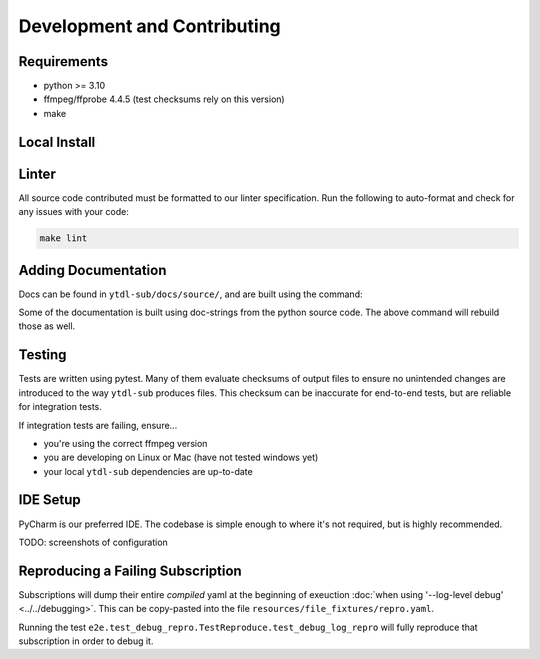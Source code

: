 Development and Contributing
============================


Requirements
------------

- python >= 3.10
- ffmpeg/ffprobe 4.4.5 (test checksums rely on this version)
- make


Local Install
-------------
.. tab-set-code::

    .. code-block:: shell

        pip install -e .[test,lint,docs]

    .. code-block:: zsh

        pip install -e .\[test,lint,docs\]


Linter
------

All source code contributed must be formatted to our linter specification.  Run the
following to auto-format and check for any issues with your code:

.. code-block:: shell

   make lint


Adding Documentation
--------------------

Docs can be found in ``ytdl-sub/docs/source/``, and are built using the command:


.. code-block:: shell
   :caption:
      Viewable at http://localhost:63342/ytdl-sub/docs/build/html/index.html once built

   make docs

Some of the documentation is built using doc-strings from the python source code. The
above command will rebuild those as well.


Testing
-------

Tests are written using pytest. Many of them evaluate checksums of output files to
ensure no unintended changes are introduced to the way ``ytdl-sub`` produces files. This
checksum can be inaccurate for end-to-end tests, but are reliable for integration tests.

If integration tests are failing, ensure...

- you're using the correct ffmpeg version
- you are developing on Linux or Mac (have not tested windows yet)
- your local ``ytdl-sub`` dependencies are up-to-date


IDE Setup
---------

PyCharm is our preferred IDE. The codebase is simple enough to where it's not required,
but is highly recommended.

TODO: screenshots of configuration


Reproducing a Failing Subscription
----------------------------------

Subscriptions will dump their entire *compiled* yaml at the beginning of exeuction
:doc:`when using '--log-level debug' <../../debugging>`. This can be copy-pasted into
the file ``resources/file_fixtures/repro.yaml``.

Running the test ``e2e.test_debug_repro.TestReproduce.test_debug_log_repro`` will fully
reproduce that subscription in order to debug it.
